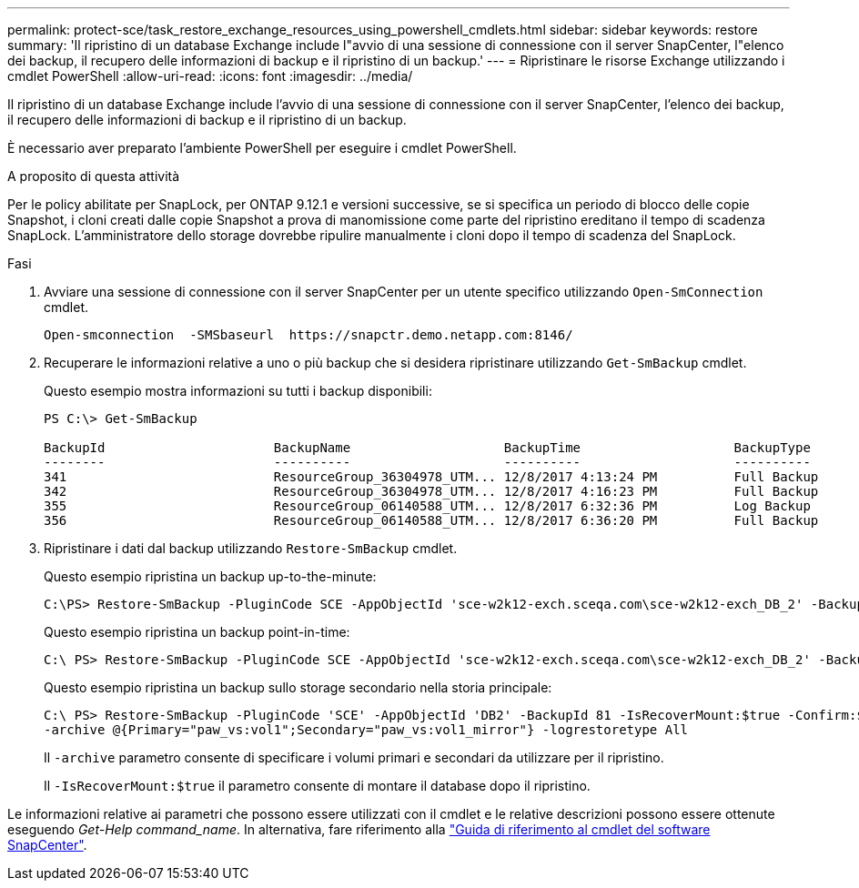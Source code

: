 ---
permalink: protect-sce/task_restore_exchange_resources_using_powershell_cmdlets.html 
sidebar: sidebar 
keywords: restore 
summary: 'Il ripristino di un database Exchange include l"avvio di una sessione di connessione con il server SnapCenter, l"elenco dei backup, il recupero delle informazioni di backup e il ripristino di un backup.' 
---
= Ripristinare le risorse Exchange utilizzando i cmdlet PowerShell
:allow-uri-read: 
:icons: font
:imagesdir: ../media/


[role="lead"]
Il ripristino di un database Exchange include l'avvio di una sessione di connessione con il server SnapCenter, l'elenco dei backup, il recupero delle informazioni di backup e il ripristino di un backup.

È necessario aver preparato l'ambiente PowerShell per eseguire i cmdlet PowerShell.

.A proposito di questa attività
Per le policy abilitate per SnapLock, per ONTAP 9.12.1 e versioni successive, se si specifica un periodo di blocco delle copie Snapshot, i cloni creati dalle copie Snapshot a prova di manomissione come parte del ripristino ereditano il tempo di scadenza SnapLock. L'amministratore dello storage dovrebbe ripulire manualmente i cloni dopo il tempo di scadenza del SnapLock.

.Fasi
. Avviare una sessione di connessione con il server SnapCenter per un utente specifico utilizzando `Open-SmConnection` cmdlet.
+
[listing]
----
Open-smconnection  -SMSbaseurl  https://snapctr.demo.netapp.com:8146/
----
. Recuperare le informazioni relative a uno o più backup che si desidera ripristinare utilizzando `Get-SmBackup` cmdlet.
+
Questo esempio mostra informazioni su tutti i backup disponibili:

+
[listing]
----
PS C:\> Get-SmBackup

BackupId                      BackupName                    BackupTime                    BackupType
--------                      ----------                    ----------                    ----------
341                           ResourceGroup_36304978_UTM... 12/8/2017 4:13:24 PM          Full Backup
342                           ResourceGroup_36304978_UTM... 12/8/2017 4:16:23 PM          Full Backup
355                           ResourceGroup_06140588_UTM... 12/8/2017 6:32:36 PM          Log Backup
356                           ResourceGroup_06140588_UTM... 12/8/2017 6:36:20 PM          Full Backup
----
. Ripristinare i dati dal backup utilizzando `Restore-SmBackup` cmdlet.
+
Questo esempio ripristina un backup up-to-the-minute:

+
[listing]
----
C:\PS> Restore-SmBackup -PluginCode SCE -AppObjectId 'sce-w2k12-exch.sceqa.com\sce-w2k12-exch_DB_2' -BackupId 341 -IsRecoverMount:$true
----
+
Questo esempio ripristina un backup point-in-time:

+
[listing]
----
C:\ PS> Restore-SmBackup -PluginCode SCE -AppObjectId 'sce-w2k12-exch.sceqa.com\sce-w2k12-exch_DB_2' -BackupId 341 -IsRecoverMount:$true -LogRestoreType ByTransactionLogs -LogCount 2
----
+
Questo esempio ripristina un backup sullo storage secondario nella storia principale:

+
[listing]
----
C:\ PS> Restore-SmBackup -PluginCode 'SCE' -AppObjectId 'DB2' -BackupId 81 -IsRecoverMount:$true -Confirm:$false
-archive @{Primary="paw_vs:vol1";Secondary="paw_vs:vol1_mirror"} -logrestoretype All
----
+
Il `-archive` parametro consente di specificare i volumi primari e secondari da utilizzare per il ripristino.

+
Il `-IsRecoverMount:$true` il parametro consente di montare il database dopo il ripristino.



Le informazioni relative ai parametri che possono essere utilizzati con il cmdlet e le relative descrizioni possono essere ottenute eseguendo _Get-Help command_name_. In alternativa, fare riferimento alla https://library.netapp.com/ecm/ecm_download_file/ECMLP2886895["Guida di riferimento al cmdlet del software SnapCenter"^].
